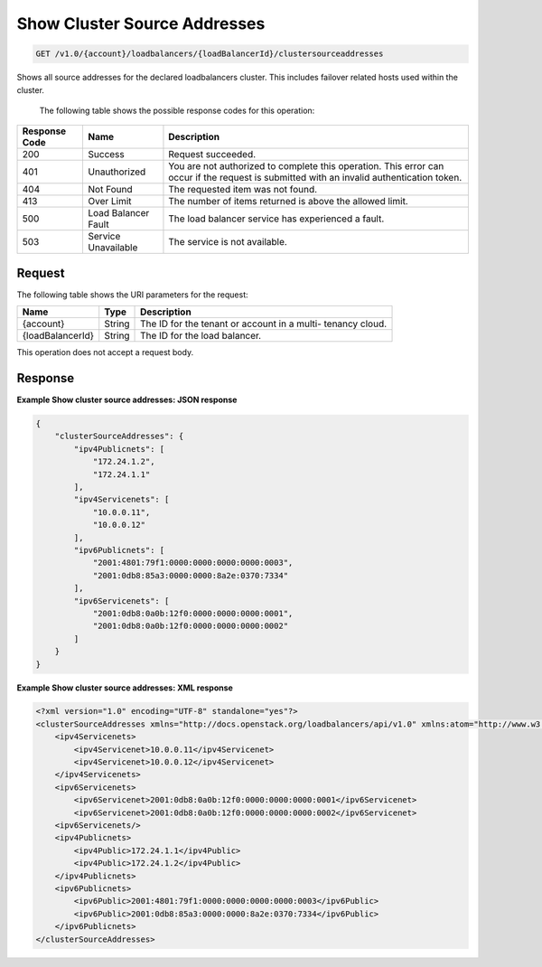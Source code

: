 .. _get-show-cluster-source-addresses:

Show Cluster Source Addresses
~~~~~~~~~~~~~~~~~~~~~~~~~~~~~

.. code::

    GET /v1.0/{account}/loadbalancers/{loadBalancerId}/clustersourceaddresses

Shows all source addresses for the declared loadbalancers cluster. This
includes failover related hosts used within the cluster.


   The following table shows the possible response codes for this operation:

+--------------------------+-------------------------+-------------------------+
|Response Code             |Name                     |Description              |
+==========================+=========================+=========================+
|200                       |Success                  |Request succeeded.       |
+--------------------------+-------------------------+-------------------------+
|401                       |Unauthorized             |You are not authorized   |
|                          |                         |to complete this         |
|                          |                         |operation. This error    |
|                          |                         |can occur if the request |
|                          |                         |is submitted with an     |
|                          |                         |invalid authentication   |
|                          |                         |token.                   |
+--------------------------+-------------------------+-------------------------+
|404                       |Not Found                |The requested item was   |
|                          |                         |not found.               |
+--------------------------+-------------------------+-------------------------+
|413                       |Over Limit               |The number of items      |
|                          |                         |returned is above the    |
|                          |                         |allowed limit.           |
+--------------------------+-------------------------+-------------------------+
|500                       |Load Balancer Fault      |The load balancer        |
|                          |                         |service has              |
|                          |                         |experienced a fault.     |
+--------------------------+-------------------------+-------------------------+
|503                       |Service Unavailable      |The service is not       |
|                          |                         |available.               |
+--------------------------+-------------------------+-------------------------+

Request
-------

The following table shows the URI parameters for the request:

+--------------------------+-------------------------+-------------------------+
|Name                      |Type                     |Description              |
+==========================+=========================+=========================+
|{account}                 |String                   |The ID for the tenant or |
|                          |                         |account in a multi-      |
|                          |                         |tenancy cloud.           |
+--------------------------+-------------------------+-------------------------+
|{loadBalancerId}          |String                   |The ID for the load      |
|                          |                         |balancer.                |
+--------------------------+-------------------------+-------------------------+

This operation does not accept a request body.

Response
--------


**Example Show cluster source addresses: JSON response**

.. code::

    {
        "clusterSourceAddresses": {
            "ipv4Publicnets": [
                "172.24.1.2",
                "172.24.1.1"
            ],
            "ipv4Servicenets": [
                "10.0.0.11",
                "10.0.0.12"
            ],
            "ipv6Publicnets": [
                "2001:4801:79f1:0000:0000:0000:0000:0003",
                "2001:0db8:85a3:0000:0000:8a2e:0370:7334"
            ],
            "ipv6Servicenets": [
                "2001:0db8:0a0b:12f0:0000:0000:0000:0001",
                "2001:0db8:0a0b:12f0:0000:0000:0000:0002"
            ]
        }
    }

**Example Show cluster source addresses: XML response**

.. code::

    <?xml version="1.0" encoding="UTF-8" standalone="yes"?>
    <clusterSourceAddresses xmlns="http://docs.openstack.org/loadbalancers/api/v1.0" xmlns:atom="http://www.w3.org/2005/Atom">
        <ipv4Servicenets>
            <ipv4Servicenet>10.0.0.11</ipv4Servicenet>
            <ipv4Servicenet>10.0.0.12</ipv4Servicenet>
        </ipv4Servicenets>
        <ipv6Servicenets>
            <ipv6Servicenet>2001:0db8:0a0b:12f0:0000:0000:0000:0001</ipv6Servicenet>
            <ipv6Servicenet>2001:0db8:0a0b:12f0:0000:0000:0000:0002</ipv6Servicenet>
        <ipv6Servicenets/>
        <ipv4Publicnets>
            <ipv4Public>172.24.1.1</ipv4Public>
            <ipv4Public>172.24.1.2</ipv4Public>
        </ipv4Publicnets>
        <ipv6Publicnets>
            <ipv6Public>2001:4801:79f1:0000:0000:0000:0000:0003</ipv6Public>
            <ipv6Public>2001:0db8:85a3:0000:0000:8a2e:0370:7334</ipv6Public>
        </ipv6Publicnets>
    </clusterSourceAddresses>

